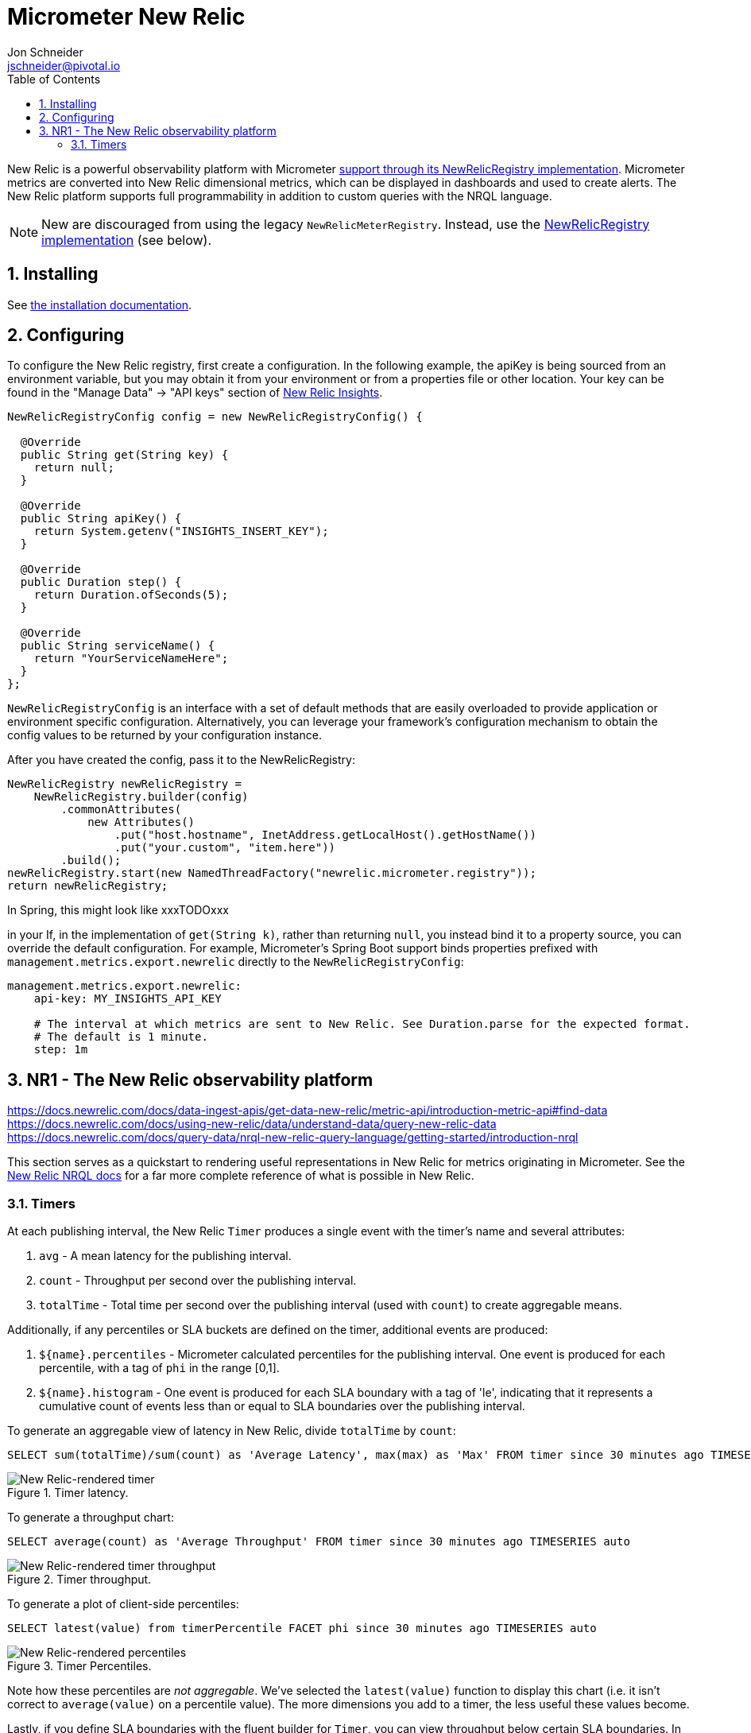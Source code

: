 = Micrometer New Relic
Jon Schneider <jschneider@pivotal.io>
:toc:
:sectnums:
:system: new-relic

New Relic is a powerful observability platform with Micrometer
https://github.com/newrelic/micrometer-registry-newrelic[support through its NewRelicRegistry implementation].
Micrometer metrics are converted into New Relic dimensional metrics, which can be
displayed in dashboards and used to create alerts.  The New Relic platform supports
full programmability in addition to custom queries with the NRQL language.

NOTE: New are discouraged from using the legacy `NewRelicMeterRegistry`.  Instead, use
the https://github.com/newrelic/micrometer-registry-newrelic[NewRelicRegistry implementation] (see below).

== Installing

See https://github.com/newrelic/micrometer-registry-newrelic#usage[the installation documentation].

== Configuring

To configure the New Relic registry, first create a configuration.  In the following example,
the apiKey is being sourced from an environment variable, but you may obtain it
from your environment or from a properties file or other location.  Your key can
be found in the "Manage Data" -> "API keys" section of https://insights.newrelic.com[New Relic Insights].

[source,java]
----

NewRelicRegistryConfig config = new NewRelicRegistryConfig() {

  @Override
  public String get(String key) {
    return null;
  }

  @Override
  public String apiKey() {
    return System.getenv("INSIGHTS_INSERT_KEY");
  }

  @Override
  public Duration step() {
    return Duration.ofSeconds(5);
  }

  @Override
  public String serviceName() {
    return "YourServiceNameHere";
  }
};
----

`NewRelicRegistryConfig` is an interface with a set of default methods that are
easily overloaded to provide application or environment specific configuration.
Alternatively, you can leverage your framework's configuration mechanism
to obtain the config values to be returned by your configuration instance.

After you have created the config, pass it to the NewRelicRegistry:

[source,java]
----
NewRelicRegistry newRelicRegistry =
    NewRelicRegistry.builder(config)
        .commonAttributes(
            new Attributes()
                .put("host.hostname", InetAddress.getLocalHost().getHostName())
                .put("your.custom", "item.here"))
        .build();
newRelicRegistry.start(new NamedThreadFactory("newrelic.micrometer.registry"));
return newRelicRegistry;
----


In Spring, this might look like xxxTODOxxx

in your If, in the implementation
of `get(String k)`, rather than returning `null`, you  instead bind it to a property source,
you can override the default configuration. For example, Micrometer's Spring Boot support binds properties
 prefixed with `management.metrics.export.newrelic` directly to the `NewRelicRegistryConfig`:

[source,yml]
----
management.metrics.export.newrelic:
    api-key: MY_INSIGHTS_API_KEY

    # The interval at which metrics are sent to New Relic. See Duration.parse for the expected format.
    # The default is 1 minute.
    step: 1m
----

== NR1 - The New Relic observability platform

https://docs.newrelic.com/docs/data-ingest-apis/get-data-new-relic/metric-api/introduction-metric-api#find-data
https://docs.newrelic.com/docs/using-new-relic/data/understand-data/query-new-relic-data
https://docs.newrelic.com/docs/query-data/nrql-new-relic-query-language/getting-started/introduction-nrql

This section serves as a quickstart to rendering useful representations in New Relic for metrics originating in Micrometer. See the https://docs.newrelic.com/docs/insights/nrql-new-relic-query-language/using-nrql/introduction-nrql[New Relic NRQL docs] for a far more complete reference of what is possible in New Relic.

=== Timers

At each publishing interval, the New Relic `Timer` produces a single event with the timer's name and several attributes:

1. `avg` - A mean latency for the publishing interval.
2. `count` - Throughput per second over the publishing interval.
3. `totalTime` - Total time per second over the publishing interval (used with `count`) to create aggregable means.

Additionally, if any percentiles or SLA buckets are defined on the timer, additional events are produced:

4. `${name}.percentiles` - Micrometer calculated percentiles for the publishing interval. One event is produced for each percentile, with a tag of `phi` in the range [0,1].
5. `${name}.histogram` - One event is produced for each SLA boundary with a tag of 'le', indicating that it represents a cumulative count of events less than or equal to SLA boundaries over the publishing interval.

To generate an aggregable view of latency in New Relic, divide `totalTime` by `count`:

[source,sql]
----
SELECT sum(totalTime)/sum(count) as 'Average Latency', max(max) as 'Max' FROM timer since 30 minutes ago TIMESERIES auto
----

.Timer latency.
image::img/new-relic-timer-latency.png[New Relic-rendered timer]

To generate a throughput chart:

[source,sql]
----
SELECT average(count) as 'Average Throughput' FROM timer since 30 minutes ago TIMESERIES auto
----

.Timer throughput.
image::img/new-relic-timer-throughput.png[New Relic-rendered timer throughput]

To generate a plot of client-side percentiles:

[source,sql]
----
SELECT latest(value) from timerPercentile FACET phi since 30 minutes ago TIMESERIES auto
----

.Timer Percentiles.
image::img/new-relic-timer-percentiles.png[New Relic-rendered percentiles]

Note how these percentiles are _not aggregable_. We've selected the `latest(value)` function to display this chart (i.e. it isn't correct to `average(value)` on a percentile value). The more dimensions you add to a timer, the less useful these values become.

Lastly, if you define SLA boundaries with the fluent builder for `Timer`, you can view throughput below certain SLA boundaries. In this example, we set SLA boundaries at 275 (yellow), 300 (red), and 500 (blue) milliseconds for a simulated `Timer` that is recording samples normally distributed around 250 ms. These counts represent the rate/second of samples less than or equal to each SLA boundary.

[source,sql]
----
SELECT sum(value) from timerHistogram FACET le since 30 minutes ago TIMESERIES auto
----

.Timer SLA boundaries.
image::img/new-relic-timer-sla.png[New Relic-rendered SLA boundaries]

Where the lines converge at various points it is evident that no sample exceeded the 275 ms SLA boundary.
